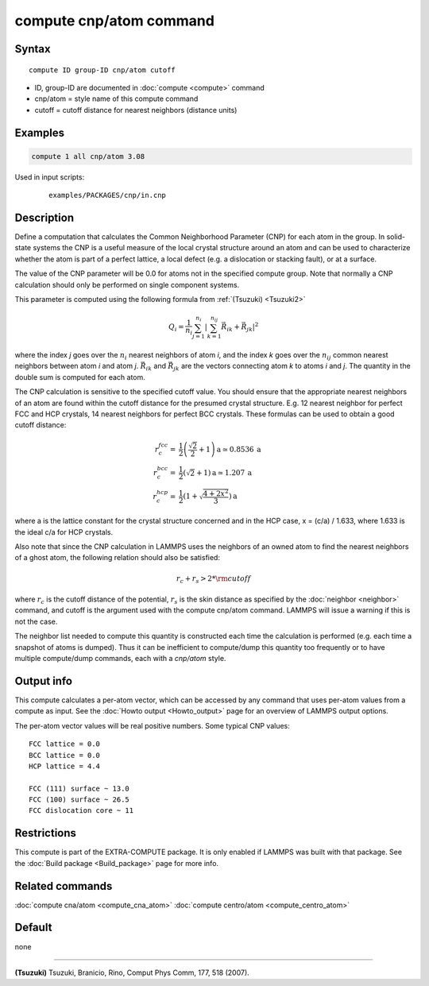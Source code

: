 .. index:: compute cnp/atom

compute cnp/atom command
========================

Syntax
""""""

.. parsed-literal::

   compute ID group-ID cnp/atom cutoff

* ID, group-ID are documented in :doc:`compute <compute>` command
* cnp/atom = style name of this compute command
* cutoff = cutoff distance for nearest neighbors (distance units)

Examples
""""""""

.. code-block:: LAMMPS

   compute 1 all cnp/atom 3.08

Used in input scripts:

  .. parsed-literal::

       examples/PACKAGES/cnp/in.cnp

Description
"""""""""""

Define a computation that calculates the Common Neighborhood
Parameter (CNP) for each atom in the group.  In solid-state systems
the CNP is a useful measure of the local crystal structure
around an atom and can be used to characterize whether the
atom is part of a perfect lattice, a local defect (e.g. a dislocation
or stacking fault), or at a surface.

The value of the CNP parameter will be 0.0 for atoms not in the
specified compute group.  Note that normally a CNP calculation should
only be performed on single component systems.

This parameter is computed using the following formula from
:ref:`(Tsuzuki) <Tsuzuki2>`

.. math::

   Q_{i} = \frac{1}{n_i}\sum_{j = 1}^{n_i} \left | \sum_{k = 1}^{n_{ij}}  \vec{R}_{ik} + \vec{R}_{jk} \right | ^{2}

where the index *j* goes over the :math:`n_i` nearest neighbors of atom
*i*, and the index *k* goes over the :math:`n_{ij}` common nearest neighbors
between atom *i* and atom *j*\ . :math:`\vec{R}_{ik}` and
:math:`\vec{R}_{jk}` are the vectors connecting atom *k* to atoms *i*
and *j*\ .  The quantity in the double sum is computed
for each atom.

The CNP calculation is sensitive to the specified cutoff value.
You should ensure that the appropriate nearest neighbors of an atom are
found within the cutoff distance for the presumed crystal structure.
E.g. 12 nearest neighbor for perfect FCC and HCP crystals, 14 nearest
neighbors for perfect BCC crystals.  These formulas can be used to
obtain a good cutoff distance:

.. math::

  r_{c}^{fcc} = & \frac{1}{2} \left(\frac{\sqrt{2}}{2} + 1\right) \mathrm{a} \simeq 0.8536 \:\mathrm{a} \\
  r_{c}^{bcc} = & \frac{1}{2}(\sqrt{2} + 1) \mathrm{a} \simeq 1.207 \:\mathrm{a} \\
  r_{c}^{hcp} = & \frac{1}{2}\left(1+\sqrt{\frac{4+2x^{2}}{3}}\right) \mathrm{a}

where a is the lattice constant for the crystal structure concerned
and in the HCP case, x = (c/a) / 1.633, where 1.633 is the ideal c/a
for HCP crystals.

Also note that since the CNP calculation in LAMMPS uses the neighbors
of an owned atom to find the nearest neighbors of a ghost atom, the
following relation should also be satisfied:

.. math::

  r_c + r_s > 2*{\rm cutoff}

where :math:`r_c` is the cutoff distance of the potential, :math:`r_s` is
the skin
distance as specified by the :doc:`neighbor <neighbor>` command, and
cutoff is the argument used with the compute cnp/atom command.  LAMMPS
will issue a warning if this is not the case.

The neighbor list needed to compute this quantity is constructed each
time the calculation is performed (e.g. each time a snapshot of atoms
is dumped).  Thus it can be inefficient to compute/dump this quantity
too frequently or to have multiple compute/dump commands, each with a
*cnp/atom* style.

Output info
"""""""""""

This compute calculates a per-atom vector, which can be accessed by
any command that uses per-atom values from a compute as input.  See
the :doc:`Howto output <Howto_output>` page for an overview of
LAMMPS output options.

The per-atom vector values will be real positive numbers. Some typical CNP
values:

.. parsed-literal::

   FCC lattice = 0.0
   BCC lattice = 0.0
   HCP lattice = 4.4

   FCC (111) surface ~ 13.0
   FCC (100) surface ~ 26.5
   FCC dislocation core ~ 11

Restrictions
""""""""""""

This compute is part of the EXTRA-COMPUTE package.  It is only enabled if
LAMMPS was built with that package.  See the :doc:`Build package <Build_package>` page for more info.

Related commands
""""""""""""""""

:doc:`compute cna/atom <compute_cna_atom>`
:doc:`compute centro/atom <compute_centro_atom>`

Default
"""""""

none

----------

.. _Tsuzuki2:

**(Tsuzuki)** Tsuzuki, Branicio, Rino, Comput Phys Comm, 177, 518 (2007).
